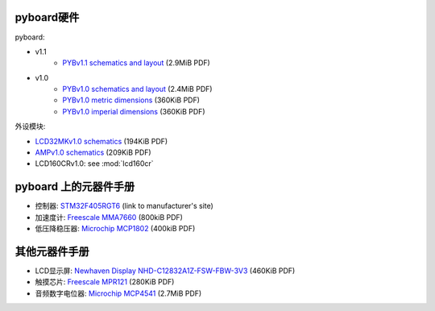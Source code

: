pyboard硬件
--------------------

pyboard:

* v1.1
    * `PYBv1.1 schematics and layout <https://micropython.org/resources/PYBv11.pdf>`_ (2.9MiB PDF)
* v1.0
    * `PYBv1.0 schematics and layout <http://micropython.org/resources/PYBv10b.pdf>`_ (2.4MiB PDF)
    * `PYBv1.0 metric dimensions <http://micropython.org/resources/PYBv10b-metric-dimensions.pdf>`_ (360KiB PDF)
    * `PYBv1.0 imperial dimensions <http://micropython.org/resources/PYBv10b-imperial-dimensions.pdf>`_ (360KiB PDF)

外设模块:

* `LCD32MKv1.0 schematics <http://micropython.org/resources/LCD32MKv10-schematics.pdf>`_ (194KiB PDF)
* `AMPv1.0 schematics <http://micropython.org/resources/AMPv10-schematics.pdf>`_ (209KiB PDF)
* LCD160CRv1.0: see :mod:`lcd160cr`

pyboard 上的元器件手册
--------------------------------------------

* 控制器: `STM32F405RGT6 <http://www.st.com/web/catalog/mmc/FM141/SC1169/SS1577/LN1035/PF252144>`_ (link to manufacturer's site)
* 加速度计: `Freescale MMA7660 <http://micropython.org/resources/datasheets/MMA7660FC.pdf>`_ (800kiB PDF)
* 低压降稳压器: `Microchip MCP1802 <http://micropython.org/resources/datasheets/MCP1802-22053C.pdf>`_ (400kiB PDF)

其他元器件手册
-------------------------------

* LCD显示屏: `Newhaven Display NHD-C12832A1Z-FSW-FBW-3V3 <http://micropython.org/resources/datasheets/NHD-C12832A1Z-FSW-FBW-3V3.pdf>`_ (460KiB PDF)
* 触摸芯片: `Freescale MPR121 <http://micropython.org/resources/datasheets/MPR121.pdf>`_ (280KiB PDF)
* 音频数字电位器: `Microchip MCP4541 <http://micropython.org/resources/datasheets/MCP4541-22107B.pdf>`_ (2.7MiB PDF)
